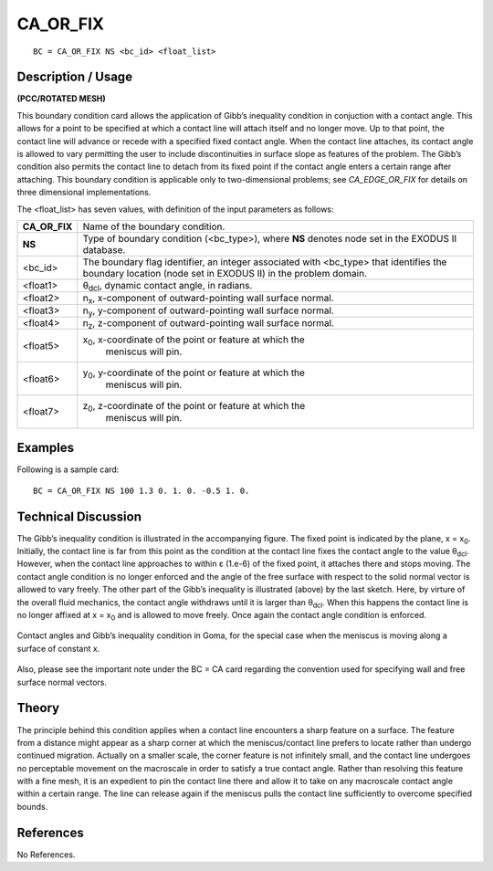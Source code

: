 *************
**CA_OR_FIX**
*************

::

	BC = CA_OR_FIX NS <bc_id> <float_list>

-----------------------
**Description / Usage**
-----------------------

**(PCC/ROTATED MESH)**

This boundary condition card allows the application of Gibb’s inequality condition in
conjuction with a contact angle. This allows for a point to be specified at which a
contact line will attach itself and no longer move. Up to that point, the contact line will
advance or recede with a specified fixed contact angle. When the contact line attaches,
its contact angle is allowed to vary permitting the user to include discontinuities in
surface slope as features of the problem. The Gibb’s condition also permits the contact
line to detach from its fixed point if the contact angle enters a certain range after
attaching. This boundary condition is applicable only to two-dimensional problems;
see *CA_EDGE_OR_FIX* for details on three dimensional implementations.

The <float_list> has seven values, with definition of the input parameters as follows:

=================== ===================================================================
**CA_OR_FIX**       Name of the boundary condition.
**NS**              Type of boundary condition (<bc_type>), where **NS** denotes
                    node set in the EXODUS II database.
<bc_id>             The boundary flag identifier, an integer associated with
                    <bc_type> that identifies the boundary location (node set in
                    EXODUS II) in the problem domain.
<float1>            θ\ :sub:`dcl`, dynamic contact angle, in radians.
<float2>            n\ :sub:`x`, x-component of outward-pointing wall surface normal.
<float3>            n\ :sub:`y`, y-component of outward-pointing wall surface normal.
<float4>            n\ :sub:`z`, z-component of outward-pointing wall surface normal.
<float5>            x\ :sub:`0`, x-coordinate of the point or feature at which the
					meniscus will pin.
<float6>            y\ :sub:`0`, y-coordinate of the point or feature at which the
					meniscus will pin.
<float7>            z\ :sub:`0`, z-coordinate of the point or feature at which the
					meniscus will pin.
=================== ===================================================================

------------
**Examples**
------------

Following is a sample card:
::

     BC = CA_OR_FIX NS 100 1.3 0. 1. 0. -0.5 1. 0.

-------------------------
**Technical Discussion**
-------------------------

The Gibb’s inequality condition is illustrated in the accompanying figure. The fixed
point is indicated by the plane, x = x\ :sub:`0`. Initially, the contact line is far from this point as
the condition at the contact line fixes the contact angle to the value θ\ :sub:`dcl`. However,
when the contact line approaches to within ε (1.e-6) of the fixed point, it attaches there
and stops moving. The contact angle condition is no longer enforced and the angle of
the free surface with respect to the solid normal vector is allowed to vary freely. The
other part of the Gibb’s inequality is illustrated (above) by the last sketch. Here, by
virture of the overall fluid mechanics, the contact angle withdraws until it is larger than
θ\ :sub:`dcl`. When this happens the contact line is no longer affixed at x = x\ :sub:`0` and is allowed to
move freely. Once again the contact angle condition is enforced.

.. figure:: /figures/056_goma_physics.png
	:align: center
	:width: 90%

	Contact angles and Gibb’s inequality condition in Goma, for the
	special case when the meniscus is moving along a surface of constant x.

Also, please see the important note under the BC = CA card regarding the convention
used for specifying wall and free surface normal vectors.

----------
**Theory**
----------

The principle behind this condition applies when a contact line encounters a sharp
feature on a surface. The feature from a distance might appear as a sharp corner at
which the meniscus/contact line prefers to locate rather than undergo continued
migration. Actually on a smaller scale, the corner feature is not infinitely small, and the
contact line undergoes no perceptable movement on the macroscale in order to satisfy a
true contact angle. Rather than resolving this feature with a fine mesh, it is an expedient
to pin the contact line there and allow it to take on any macroscale contact angle within
a certain range. The line can release again if the meniscus pulls the contact line
sufficiently to overcome specified bounds.


--------------
**References**
--------------

No References.